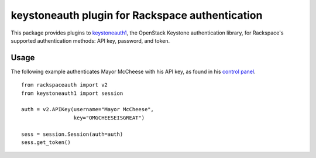 keystoneauth plugin for Rackspace authentication
================================================

.. image:: https://travis-ci.org/rackerlabs/python-rackspace-auth.svg
    :target: https://travis-ci.org/rackerlabs/python-rackspace-auth

This package provides plugins to
`keystoneauth1 <https://pypi.python.org/pypi/keystoneauth1/>`_,
the OpenStack Keystone authentication library, for Rackspace's supported
authentication methods: API key, password, and token.

Usage
-----

The following example authenticates Mayor McCheese with his API key,
as found in his `control panel <https://mycloud.rackspace.com/>`_. ::

    from rackspaceauth import v2
    from keystoneauth1 import session

    auth = v2.APIKey(username="Mayor McCheese",
                     key="OMGCHEESEISGREAT")

    sess = session.Session(auth=auth)
    sess.get_token()
